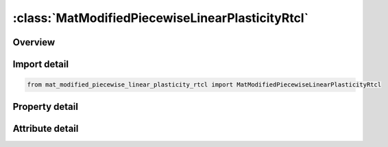 





:class:`MatModifiedPiecewiseLinearPlasticityRtcl`
=================================================


.. py:class:: mat_modified_piecewise_linear_plasticity_rtcl.MatModifiedPiecewiseLinearPlasticityRtcl(**kwargs)

   Bases: :py:obj:`ansys.dyna.core.lib.keyword_base.KeywordBase`


   
   DYNA MAT_MODIFIED_PIECEWISE_LINEAR_PLASTICITY_RTCL keyword
















   ..
       !! processed by numpydoc !!


.. py:currentmodule:: MatModifiedPiecewiseLinearPlasticityRtcl

Overview
--------

.. tab-set::




   .. tab-item:: Properties

      .. list-table::
          :header-rows: 0
          :widths: auto

          * - :py:attr:`~mid`
            - Get or set the Material identification. A unique number has to be used.
          * - :py:attr:`~ro`
            - Get or set the Mass density.
          * - :py:attr:`~e`
            - Get or set the Young's modulus.
          * - :py:attr:`~pr`
            - Get or set the Poisson's ratio.
          * - :py:attr:`~sigy`
            - Get or set the Yield stress.
          * - :py:attr:`~etan`
            - Get or set the Tangent modulus, ignored if (LCSS.GT.0) is defined.
          * - :py:attr:`~fail`
            - Get or set the Failure flag:
          * - :py:attr:`~tdel`
            - Get or set the Minimum time step size for automatic element deletion.
          * - :py:attr:`~c`
            - Get or set the Strain rate parameter, C, see formula in keyword manual page 98 (volume two).
          * - :py:attr:`~p`
            - Get or set the Strain rate parameter, P, see formula in keyword manual page 98 (volume two).
          * - :py:attr:`~lcss`
            - Get or set the Load curve ID or Table ID.
          * - :py:attr:`~lcsr`
            - Get or set the Load curve ID defining strain rate scaling effect on yield stress.
          * - :py:attr:`~vp`
            - Get or set the Formulation for rate effects (currently not used with this model).
          * - :py:attr:`~epsthin`
            - Get or set the Thinning plastic strain at failure. This number should be given as positive number
          * - :py:attr:`~epsmaj`
            - Get or set the Major in plane strain at failure.
          * - :py:attr:`~numint`
            - Get or set the No. of through thickness integration points which must fail before the element is deleted.(if zero, all points must fail)
          * - :py:attr:`~eps1`
            - Get or set the First effective plastic strain value (optional if SIGY is defined). At least 2 points should be defined. The first point must be zero corresponding to the initial yield stress.
          * - :py:attr:`~eps2`
            - Get or set the Second effective plastic strain value (optional if SIGY is defined). At least 2 points should be defined. The first point must be zero corresponding to the initial yield stress.
          * - :py:attr:`~eps3`
            - Get or set the Third effective plastic strain value (optional if SIGY is defined).
          * - :py:attr:`~eps4`
            - Get or set the Fourth effective plastic strain value (optional if SIGY is defined).
          * - :py:attr:`~eps5`
            - Get or set the Fifth effective plastic strain value (optional if SIGY is defined).
          * - :py:attr:`~eps6`
            - Get or set the Sixth effective plastic strain value (optional if SIGY is defined).
          * - :py:attr:`~eps7`
            - Get or set the Seventh effective plastic strain value (optiona l if SIGY is defined).
          * - :py:attr:`~eps8`
            - Get or set the Eighth effective plastic strain value (optional if SIGY is defined).
          * - :py:attr:`~es1`
            - Get or set the Corresponding yield stress value to EPS1
          * - :py:attr:`~es2`
            - Get or set the Corresponding yield stress value to EPS2
          * - :py:attr:`~es3`
            - Get or set the Corresponding yield stress value to EPS3
          * - :py:attr:`~es4`
            - Get or set the Corresponding yield stress value to EPS4
          * - :py:attr:`~es5`
            - Get or set the Corresponding yield stress value to EPS5
          * - :py:attr:`~es6`
            - Get or set the Corresponding yield stress value to EPS6
          * - :py:attr:`~es7`
            - Get or set the Corresponding yield stress value to EPS7
          * - :py:attr:`~es8`
            - Get or set the Corresponding yield stress value to EPS8
          * - :py:attr:`~lctsrf`
            - Get or set the Load curve that defines the thinning plastic strain at failure as a function of the plastic strain rate
          * - :py:attr:`~eps0`
            - Get or set the EPS0 parameter for RTCL damage.
          * - :py:attr:`~triax`
            - Get or set the RTCL damage triaxiality limit.
          * - :py:attr:`~ips`
            - Get or set the Flag to add prestrain when checking for major strain failure (see EPSMAJ above on Card 2) for the PRESTRAIN keyword option:
          * - :py:attr:`~lcemod`
            - Get or set the Load curve ID defining Young’s modulus as function of effective strain rate. LCEMOD ≠ 0 activates viscoelasticity. See *MAT_187L for details. The parameters BETA and RFILTF have to be defined too.
          * - :py:attr:`~beta`
            - Get or set the Decay constant in viscoelastic law. BETA has the unit [1/time]. If LCEMOD > 0 is used, a non-zero value for BETA is mandatory.
          * - :py:attr:`~rfiltf`
            - Get or set the Smoothing factor on the effective strain rate (default is 0.95). The filtered strain rate is used for the viscoelasticity (LCEMOD > 0).
          * - :py:attr:`~title`
            - Get or set the Additional title line


   .. tab-item:: Attributes

      .. list-table::
          :header-rows: 0
          :widths: auto

          * - :py:attr:`~keyword`
            - 
          * - :py:attr:`~subkeyword`
            - 
          * - :py:attr:`~option_specs`
            - Get the card format type.






Import detail
-------------

.. code-block:: python

    from mat_modified_piecewise_linear_plasticity_rtcl import MatModifiedPiecewiseLinearPlasticityRtcl

Property detail
---------------

.. py:property:: mid
   :type: Optional[int]


   
   Get or set the Material identification. A unique number has to be used.
















   ..
       !! processed by numpydoc !!

.. py:property:: ro
   :type: Optional[float]


   
   Get or set the Mass density.
















   ..
       !! processed by numpydoc !!

.. py:property:: e
   :type: Optional[float]


   
   Get or set the Young's modulus.
















   ..
       !! processed by numpydoc !!

.. py:property:: pr
   :type: Optional[float]


   
   Get or set the Poisson's ratio.
















   ..
       !! processed by numpydoc !!

.. py:property:: sigy
   :type: Optional[float]


   
   Get or set the Yield stress.
















   ..
       !! processed by numpydoc !!

.. py:property:: etan
   :type: Optional[float]


   
   Get or set the Tangent modulus, ignored if (LCSS.GT.0) is defined.
















   ..
       !! processed by numpydoc !!

.. py:property:: fail
   :type: float


   
   Get or set the Failure flag:
   LT.0.0: User defined failure subroutine is called to determine failure
   EQ.0.0: Failure is not considered. Recommended if failure is not of interest.
   GT.0.0: Plastic strain to failure. When the plastic strain reaches this value, the element is deleted from the calculation.
















   ..
       !! processed by numpydoc !!

.. py:property:: tdel
   :type: Optional[float]


   
   Get or set the Minimum time step size for automatic element deletion.
















   ..
       !! processed by numpydoc !!

.. py:property:: c
   :type: Optional[float]


   
   Get or set the Strain rate parameter, C, see formula in keyword manual page 98 (volume two).
















   ..
       !! processed by numpydoc !!

.. py:property:: p
   :type: Optional[float]


   
   Get or set the Strain rate parameter, P, see formula in keyword manual page 98 (volume two).
















   ..
       !! processed by numpydoc !!

.. py:property:: lcss
   :type: int


   
   Get or set the Load curve ID or Table ID.
   Load curve ID defining effective stress versus effective plastic strain. If defined EPS1-EPS8 and ES1-ES8 are ignored.
   The table ID defines for each strain rate value a load curve ID giving the stress versus effective plastic strain for that rate. The stress versus effective plastic strain curve for the lowest value of strain rate is used if the strain rate falls below the minmimum value. Likewise, the stress versus effective plastic strain curve for the highest value of strain rate is used if the strain rate exceeds the maximum value. If defined C, P,curve ID, LCSR, EPS1-EPS8 and ES1-ES8 are ignored.
















   ..
       !! processed by numpydoc !!

.. py:property:: lcsr
   :type: int


   
   Get or set the Load curve ID defining strain rate scaling effect on yield stress.
















   ..
       !! processed by numpydoc !!

.. py:property:: vp
   :type: float


   
   Get or set the Formulation for rate effects (currently not used with this model).
















   ..
       !! processed by numpydoc !!

.. py:property:: epsthin
   :type: Optional[float]


   
   Get or set the Thinning plastic strain at failure. This number should be given as positive number
















   ..
       !! processed by numpydoc !!

.. py:property:: epsmaj
   :type: Optional[float]


   
   Get or set the Major in plane strain at failure.
















   ..
       !! processed by numpydoc !!

.. py:property:: numint
   :type: float


   
   Get or set the No. of through thickness integration points which must fail before the element is deleted.(if zero, all points must fail)
















   ..
       !! processed by numpydoc !!

.. py:property:: eps1
   :type: Optional[float]


   
   Get or set the First effective plastic strain value (optional if SIGY is defined). At least 2 points should be defined. The first point must be zero corresponding to the initial yield stress.
   WARNING: If the first point is nonzero the yield stress is extrapolated to determine the initial yield. If this option is used SIGY and ETAN are ignored and may be input as zero.
















   ..
       !! processed by numpydoc !!

.. py:property:: eps2
   :type: Optional[float]


   
   Get or set the Second effective plastic strain value (optional if SIGY is defined). At least 2 points should be defined. The first point must be zero corresponding to the initial yield stress.
















   ..
       !! processed by numpydoc !!

.. py:property:: eps3
   :type: Optional[float]


   
   Get or set the Third effective plastic strain value (optional if SIGY is defined).
















   ..
       !! processed by numpydoc !!

.. py:property:: eps4
   :type: Optional[float]


   
   Get or set the Fourth effective plastic strain value (optional if SIGY is defined).
















   ..
       !! processed by numpydoc !!

.. py:property:: eps5
   :type: Optional[float]


   
   Get or set the Fifth effective plastic strain value (optional if SIGY is defined).
















   ..
       !! processed by numpydoc !!

.. py:property:: eps6
   :type: Optional[float]


   
   Get or set the Sixth effective plastic strain value (optional if SIGY is defined).
















   ..
       !! processed by numpydoc !!

.. py:property:: eps7
   :type: Optional[float]


   
   Get or set the Seventh effective plastic strain value (optiona l if SIGY is defined).
















   ..
       !! processed by numpydoc !!

.. py:property:: eps8
   :type: Optional[float]


   
   Get or set the Eighth effective plastic strain value (optional if SIGY is defined).
















   ..
       !! processed by numpydoc !!

.. py:property:: es1
   :type: Optional[float]


   
   Get or set the Corresponding yield stress value to EPS1
















   ..
       !! processed by numpydoc !!

.. py:property:: es2
   :type: Optional[float]


   
   Get or set the Corresponding yield stress value to EPS2
















   ..
       !! processed by numpydoc !!

.. py:property:: es3
   :type: Optional[float]


   
   Get or set the Corresponding yield stress value to EPS3
















   ..
       !! processed by numpydoc !!

.. py:property:: es4
   :type: Optional[float]


   
   Get or set the Corresponding yield stress value to EPS4
















   ..
       !! processed by numpydoc !!

.. py:property:: es5
   :type: Optional[float]


   
   Get or set the Corresponding yield stress value to EPS5
















   ..
       !! processed by numpydoc !!

.. py:property:: es6
   :type: Optional[float]


   
   Get or set the Corresponding yield stress value to EPS6
















   ..
       !! processed by numpydoc !!

.. py:property:: es7
   :type: Optional[float]


   
   Get or set the Corresponding yield stress value to EPS7
















   ..
       !! processed by numpydoc !!

.. py:property:: es8
   :type: Optional[float]


   
   Get or set the Corresponding yield stress value to EPS8
















   ..
       !! processed by numpydoc !!

.. py:property:: lctsrf
   :type: int


   
   Get or set the Load curve that defines the thinning plastic strain at failure as a function of the plastic strain rate
















   ..
       !! processed by numpydoc !!

.. py:property:: eps0
   :type: float


   
   Get or set the EPS0 parameter for RTCL damage.
   EQ.0.0: (default) RTCL damage is inactive.
   GT.0.0: RTCL damage is active
















   ..
       !! processed by numpydoc !!

.. py:property:: triax
   :type: float


   
   Get or set the RTCL damage triaxiality limit.
   EQ.0.0: (default) No limit.
   GT.0.0: Damage does not accumulate when triaxiality exceeds TRIAX.
















   ..
       !! processed by numpydoc !!

.. py:property:: ips
   :type: int


   
   Get or set the Flag to add prestrain when checking for major strain failure (see EPSMAJ above on Card 2) for the PRESTRAIN keyword option:
   EQ.0:   No prestrain added(default)
   EQ.1 : Initial strain set with * INITIAL_STRAIN_SHELL will be used as a prestrain when checking for major strain failure(VP = 0 and shells only).
















   ..
       !! processed by numpydoc !!

.. py:property:: lcemod
   :type: int


   
   Get or set the Load curve ID defining Young’s modulus as function of effective strain rate. LCEMOD ≠ 0 activates viscoelasticity. See *MAT_187L for details. The parameters BETA and RFILTF have to be defined too.
   (If LCEMOD ≠ 0 is used, VP = 1 should be defined and failure options EPSTHIN, EPSMAJ,and RTCL are currently not available.)
















   ..
       !! processed by numpydoc !!

.. py:property:: beta
   :type: float


   
   Get or set the Decay constant in viscoelastic law. BETA has the unit [1/time]. If LCEMOD > 0 is used, a non-zero value for BETA is mandatory.
















   ..
       !! processed by numpydoc !!

.. py:property:: rfiltf
   :type: float


   
   Get or set the Smoothing factor on the effective strain rate (default is 0.95). The filtered strain rate is used for the viscoelasticity (LCEMOD > 0).
















   ..
       !! processed by numpydoc !!

.. py:property:: title
   :type: Optional[str]


   
   Get or set the Additional title line
















   ..
       !! processed by numpydoc !!



Attribute detail
----------------

.. py:attribute:: keyword
   :value: 'MAT'


.. py:attribute:: subkeyword
   :value: 'MODIFIED_PIECEWISE_LINEAR_PLASTICITY_RTCL'


.. py:attribute:: option_specs

   
   Get the card format type.
















   ..
       !! processed by numpydoc !!





